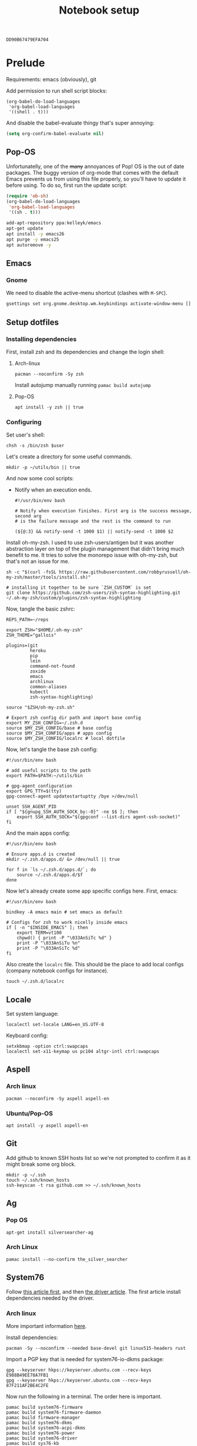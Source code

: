 #+TITLE: Notebook setup
#+PROPERTY: header-args:shell :results output silent
#+PROPERTY: header-args:sh :results output silent
#+PROPERTY: header-args:elisp :results output silent
#+PROPERTY: header-args:emacs-lisp :results output silent

#+NAME: gpg-key-id
: DD90B67479EFA704

* Prelude

  Requirements: emacs (obviously), git

  Add permission to run shell script blocks:

  #+BEGIN_SRC elisp
  (org-babel-do-load-languages
   'org-babel-load-languages
   '((shell . t)))
  #+END_SRC

  And disable the babel-evaluate thingy that's super annoying:

  #+begin_src emacs-lisp
  (setq org-confirm-babel-evaluate nil)
  #+end_src

** Pop-OS

   Unfortunatelly, one of the +many+ annoyances of Pop! OS is the out of date
   packages. The buggy version of org-mode that comes with the default Emacs
   prevents us from using this file properly, so you'll have to update it before
   using. To do so, first run the update script:

   #+BEGIN_SRC emacs-lisp
   (require 'ob-sh)
   (org-babel-do-load-languages
    'org-babel-load-languages
    '((sh . t)))
   #+END_SRC

   #+BEGIN_SRC sh :dir /sudo::
   add-apt-repository ppa:kelleyk/emacs
   apt-get update
   apt install -y emacs26
   apt purge -y emacs25
   apt autoremove -y
   #+END_SRC

** Emacs

*** Gnome

    We need to disable the active-menu shortcut (clashes with ~M-SPC~).

    #+begin_src sh
    gsettings set org.gnome.desktop.wm.keybindings activate-window-menu []
    #+end_src

** Setup dotfiles

*** Installing dependencies

    First, install zsh and its dependencies and change the login shell:

**** Arch-linux

     #+BEGIN_SRC shell :dir /sudo::
     pacman --noconfirm -Sy zsh
     #+END_SRC

     Install autojump manually running ~pamac build autojump~

**** Pop-OS

     #+BEGIN_SRC shell :dir /sudo::
     apt install -y zsh || true
     #+END_SRC

*** Configuring

    Set user's shell:

    #+BEGIN_SRC shell :dir /sudo:: :var user=(user-login-name)
    chsh -s /bin/zsh $user
    #+END_SRC

    Let's create a directory for some useful commands.

    #+BEGIN_SRC shell
    mkdir -p ~/utils/bin || true
    #+END_SRC

    And now some cool scripts:

    - Notify when an execution ends.

      #+BEGIN_SRC shell :tangle ~/utils/bin/exec_notify :tangle-mode (identity #o755)
      #!/usr/bin/env bash

      # Notify when execution finishes. First arg is the success message, second arg
      # is the failure message and the rest is the command to run

      (${@:3} && notify-send -t 1000 $1) || notify-send -t 1000 $2
      #+END_SRC

    Install oh-my-zsh. I used to use zsh-users/antigen but it was another
    abstraction layer on top of the plugin management that didn't bring much
    benefit to me. It tries to solve the monorepo issue with oh-my-zsh, but
    that's not an issue for me.

    #+begin_src shell
    sh -c "$(curl -fsSL https://raw.githubusercontent.com/robbyrussell/oh-my-zsh/master/tools/install.sh)"

    # installing it together to be sure `ZSH_CUSTOM` is set
    git clone https://github.com/zsh-users/zsh-syntax-highlighting.git ~/.oh-my-zsh/custom/plugins/zsh-syntax-highlighting
    #+end_src

    Now, tangle the basic zshrc:

    #+BEGIN_SRC shell :tangle ~/.zshrc
    REPS_PATH=~/reps

    export ZSH="$HOME/.oh-my-zsh"
    ZSH_THEME="gallois"

    plugins=(git
             heroku
             pip
             lein
             command-not-found
             zoxide
             emacs
             archlinux
             common-aliases
             kubectl
             zsh-syntax-highlighting)

    source "$ZSH/oh-my-zsh.sh"

    # Export zsh config dir path and import base config
    export MY_ZSH_CONFIG=~/.zsh.d
    source $MY_ZSH_CONFIG/base # base config
    source $MY_ZSH_CONFIG/apps # apps config
    source $MY_ZSH_CONFIG/localrc # local dotfile
    #+END_SRC

    Now, let's tangle the base zsh config:

    #+BEGIN_SRC shell :tangle ~/.zsh.d/base :mkdirp yes
    #!/usr/bin/env bash

    # add useful scripts to the path
    export PATH=$PATH:~/utils/bin

    # gpg-agent configuration
    export GPG_TTY=$(tty)
    gpg-connect-agent updatestartuptty /bye >/dev/null

    unset SSH_AGENT_PID
    if [ "${gnupg_SSH_AUTH_SOCK_by:-0}" -ne $$ ]; then
        export SSH_AUTH_SOCK="$(gpgconf --list-dirs agent-ssh-socket)"
    fi
    #+END_SRC

    And the main apps config:

    #+BEGIN_SRC shell :tangle ~/.zsh.d/apps
    #!/usr/bin/env bash

    # Ensure apps.d is created
    mkdir ~/.zsh.d/apps.d/ &> /dev/null || true

    for f in `ls ~/.zsh.d/apps.d/`; do
        source ~/.zsh.d/apps.d/$f
    done
    #+END_SRC

    Now let's already create some app specific configs here. First, emacs:

    #+begin_src shell :tangle ~/.zsh.d/apps.d/10-emacs.sh
    #!/usr/bin/env bash

    bindkey -A emacs main # set emacs as default

    # Configs for zsh to work nicelly inside emacs
    if [ -n "$INSIDE_EMACS" ]; then
        export TERM=vt100
        chpwd() { print -P "\033AnSiTc %d" }
        print -P "\033AnSiTu %n"
        print -P "\033AnSiTc %d"
    fi
    #+end_src


    Also create the ~localrc~ file. This should be the place to add local configs
    (company notebook configs for instance).

    #+BEGIN_SRC shell :dir ~/
    touch ~/.zsh.d/localrc
    #+END_SRC

** Locale

   Set system language:

   #+BEGIN_SRC shell :dir /sudo:: :results output silent
   localectl set-locale LANG=en_US.UTF-8
   #+END_SRC

   Keyboard config:

   #+BEGIN_SRC shell :dir /sudo:: :results output silent
   setxkbmap -option ctrl:swapcaps
   localectl set-x11-keymap us pc104 altgr-intl ctrl:swapcaps
   #+END_SRC

** Aspell

*** Arch linux

    #+BEGIN_SRC shell :dir /sudo:: :results output silent
    pacman --noconfirm -Sy aspell aspell-en
    #+END_SRC

*** Ubuntu/Pop-OS

    #+BEGIN_SRC shell :dir /sudo::
    apt install -y aspell aspell-en
    #+END_SRC
** Git

   Add github to known SSH hosts list so we're not prompted to confirm it as it might break some org block.

   #+begin_src shell
   mkdir -p ~/.ssh
   touch ~/.ssh/known_hosts
   ssh-keyscan -t rsa github.com >> ~/.ssh/known_hosts
   #+end_src

** Ag

*** Pop OS

    #+begin_src shell :dir /sudo::
    apt-get install silversearcher-ag
    #+end_src

*** Arch Linux

    #+begin_src shell :dir /sudo::
    pamac install --no-confirm the_silver_searcher
    #+end_src

** System76

   Follow [[https://support.system76.com/articles/system76-software][this article first]], and then [[https://support.system76.com/articles/system76-driver/#arch][the driver article]]. The first article install dependencies needed by the driver.

*** Arch linux

    More important information [[https://wiki.archlinux.org/title/System76_Oryx_Pro][here]].

    Install dependencies:

    #+begin_src shell :dir /sudo::
    pacman -Sy --noconfirm --needed base-devel git linux515-headers rust
    #+end_src

    Import a PGP key that is needed for system76-io-dkms package:

    #+begin_src shell
    gpg --keyserver hkps://keyserver.ubuntu.com --recv-keys E988B49EE78A7FB1
    gpg --keyserver hkps://keyserver.ubuntu.com --recv-keys 87F211AF2BE4C2FE
    #+end_src

    Now run the following in a terminal. The order here is important.

    #+begin_src shell
    pamac build system76-firmware
    pamac build system76-firmware-daemon
    pamac build firmware-manager
    pamac build system76-dkms
    pamac build system76-acpi-dkms
    pamac build system76-power
    pamac build system76-driver
    pamac build sys76-kb
    #+end_src

    Finally, enable all services that need to be enabled:

    #+begin_src shell :dir /sudo::
    systemctl enable --now system76
    systemctl enable --now system76-firmware-daemon
    systemctl enable --now system76-power
    #+end_src

* Desktop Environment

** KDE Plasma

   (Credits to [[https://github.com/shalva97/kde-configuration-files][this repo]] for most of the stuff here)

   First of all, let's backup the original keybinds file:
   #+begin_src shell
   cp $HOME/.config/kglobalshortcutsrc "$HOME/.config/kglobalshortcutsrc.`date -u +'%Y-%m-%dT%H:%M:%S'`"
   #+end_src

   Then remove all existing binds:

   #+begin_src shell
   sed -i -r 's/=.+,.+,/=none,none,/g' $HOME/.config/kglobalshortcutsrc
   #+end_src

   Now let's disable touch screen edges:

   #+begin_src shell
   kwriteconfig5 --file $HOME/.config/kwinrc --group Effect-Cube --key BorderActivate "9"
   kwriteconfig5 --file $HOME/.config/kwinrc --group Effect-Cube --key BorderActivateCylinder "9"
   kwriteconfig5 --file $HOME/.config/kwinrc --group Effect-Cube --key BorderActivateSphere "9"
   kwriteconfig5 --file $HOME/.config/kwinrc --group Effect-Cube --key TouchBorderActivate "9"
   kwriteconfig5 --file $HOME/.config/kwinrc --group Effect-Cube --key TouchBorderActivateCylinder "9"
   kwriteconfig5 --file $HOME/.config/kwinrc --group Effect-Cube --key TouchBorderActivateSphere "9"
   kwriteconfig5 --file $HOME/.config/kwinrc --group Effect-DesktopGrid --key BorderActivate "9"
   kwriteconfig5 --file $HOME/.config/kwinrc --group Effect-DesktopGrid --key TouchBorderActivate "9"
   kwriteconfig5 --file $HOME/.config/kwinrc --group Effect-PresentWindows --key BorderActivate "9"
   kwriteconfig5 --file $HOME/.config/kwinrc --group Effect-PresentWindows --key BorderActivateAll "9"
   kwriteconfig5 --file $HOME/.config/kwinrc --group Effect-PresentWindows --key BorderActivateClass "9"
   kwriteconfig5 --file $HOME/.config/kwinrc --group Effect-PresentWindows --key TouchBorderActivate "9"
   kwriteconfig5 --file $HOME/.config/kwinrc --group Effect-PresentWindows --key TouchBorderActivateAll "9"
   kwriteconfig5 --file $HOME/.config/kwinrc --group Effect-PresentWindows --key TouchBorderActivateClass "9"
   kwriteconfig5 --file $HOME/.config/kwinrc --group TabBox --key BorderActivate "9"
   kwriteconfig5 --file $HOME/.config/kwinrc --group TabBox --key BorderAlternativeActivate "9"
   kwriteconfig5 --file $HOME/.config/kwinrc --group TabBox --key TouchBorderActivate "9"
   kwriteconfig5 --file $HOME/.config/kwinrc --group TabBox --key TouchBorderAlternativeActivate "9"
   kwriteconfig5 --file $HOME/.config/kwinrc --group ElectricBorders --key Bottom "None"
   kwriteconfig5 --file $HOME/.config/kwinrc --group ElectricBorders --key BottomLeft "None"
   kwriteconfig5 --file $HOME/.config/kwinrc --group ElectricBorders --key BottomRight "None"
   kwriteconfig5 --file $HOME/.config/kwinrc --group ElectricBorders --key Left "None"
   kwriteconfig5 --file $HOME/.config/kwinrc --group ElectricBorders --key Right "None"
   kwriteconfig5 --file $HOME/.config/kwinrc --group ElectricBorders --key Top "None"
   kwriteconfig5 --file $HOME/.config/kwinrc --group ElectricBorders --key TopLeft "None"
   kwriteconfig5 --file $HOME/.config/kwinrc --group ElectricBorders --key TopRight "None"
   kwriteconfig5 --file $HOME/.config/kwinrc --group TouchEdges --key Bottom "None"
   kwriteconfig5 --file $HOME/.config/kwinrc --group TouchEdges --key Left "None"
   kwriteconfig5 --file $HOME/.config/kwinrc --group TouchEdges --key Right "None"
   kwriteconfig5 --file $HOME/.config/kwinrc --group TouchEdges --key Top "None"
   #+end_src

   Basic binds:

   #+begin_src shell
   kwriteconfig5 --file $HOME/.config/kglobalshortcutsrc --group kwin --key 'Window Close' 'Meta+q,none,Close Window'
   kwriteconfig5 --file $HOME/.config/kglobalshortcutsrc --group kwin --key 'Window Maximize' 'Meta+m,none,Maximize Window'

   kwriteconfig5 --file $HOME/.config/kglobalshortcutsrc --group kwin --key 'Window Quick Tile Left' 'Meta+Shift+Left,none,Quick Tile Window to the Left'
   kwriteconfig5 --file $HOME/.config/kglobalshortcutsrc --group kwin --key 'Window Quick Tile Right' 'Meta+Shift+Right,none,Quick Tile Window to the Right'
   kwriteconfig5 --file $HOME/.config/kglobalshortcutsrc --group kwin --key 'Window Quick Tile Top' 'Meta+Shift+Top,none,Quick Tile Window to the Top'
   kwriteconfig5 --file $HOME/.config/kglobalshortcutsrc --group kwin --key 'Window Quick Tile Bottom' 'Meta+Shift+Bottom,none,Quick Tile Window to the Bottom'

   kwriteconfig5 --file $HOME/.config/kglobalshortcutsrc --group kwin --key 'Walk Through Windows' 'Meta+Tab,Meta+Tab,Walk Through Windows'
   kwriteconfig5 --file $HOME/.config/kglobalshortcutsrc --group kwin --key 'Walk Through Windows (Reverse)' 'Meta+Shift+Backtab,Meta+Shift+Backtab,Walk Through Windows (Reverse)'
   kwriteconfig5 --file $HOME/.config/kglobalshortcutsrc --group kwin --key 'Walk Through Windows of Current Application' 'Meta+`,none,Walk through Windows of Current Application'
   kwriteconfig5 --file $HOME/.config/kglobalshortcutsrc --group kwin --key 'Walk Through Windows of Current Application (Reverse)' 'Meta+Shift+`,none,Walk through Windows of Current Application (Reverse)'

   kwriteconfig5 --file $HOME/.config/kglobalshortcutsrc --group kwin --key 'Window to Next Screen' 'Meta+Ctrl+Right,Meta+Ctrl+Right,Window to Next Screen'
   kwriteconfig5 --file $HOME/.config/kglobalshortcutsrc --group kwin --key 'Window to Previous Screen' 'Meta+Ctrl+Left,Meta+Ctrl+Left,Window to Previous Screen'

   kwriteconfig5 --file $HOME/.config/kglobalshortcutsrc --group ksmserver --key 'Lock Session' "Meta+l	Meta+Esc	Screensaver,Meta+l	Meta+Esc	Screensaver,Lock Session"
   kwriteconfig5 --file $HOME/.config/kglobalshortcutsrc --group 'org.kde.krunner.desktop' --key '_launch' 'Meta+Space\	Search,Meta+Space\	Search,KRunner'
   #+end_src

   Now logout and back in for the changes to take effect.

** Web browser

   I want to experiment with Vivaldi.

   #+begin_src shell :dir /sudo::
   pamac install --no-confirm vivaldi
   #+end_src

** Enlightenment

   First install enlightenment and Entrance:

   #+begin_src shell :dir /sudo::
   pacman -Sy --noconfirm enlightenment
   pacman -Sy --noconfirm --asdeps meson
   #+end_src

   Now build Entrance running ~pamac build entrance-git~.

   Finally, enable entrance:
   #+begin_src shell :dir /sudo::
   systemctl enable entrance.service --force
   #+end_src

* Security

** Yubikey

*** Installing manager and dependencies

**** Arch Linux

     #+BEGIN_SRC shell :dir /sudo::
     pacman --noconfirm -Sy yubikey-manager libfido2 pcsclite ccid
     #+END_SRC

**** Pop OS

     #+BEGIN_SRC shell :dir /sudo::
     apt-add-repository ppa:yubico/stable
     apt update
     apt install -y yubikey-manager u2f-host libu2f-host-dev scdaemon
     #+END_SRC

*** Configuring

    Start and enable the appropriate service

    #+BEGIN_SRC shell :dir /sudo::
    systemctl enable pcscd.service
    systemctl start pcscd.service
    #+END_SRC

    To create keys, see https://github.com/caioaao/YubiKey-Guide

    We also need to import the keys for use. For that, run =gpg --keyserver hkps://keyserver.ubuntu.com card-edit= and
    then =fetch= and exit.

** GnuPG / SSH

   Tangle the gpg-agent config.

   #+BEGIN_SRC conf :tangle ~/.gnupg/gpg-agent.conf
   enable-ssh-support
   log-file ~/.gnupg/gpg-agent.log
   allow-emacs-pinentry
   allow-loopback-pinentry
   pinentry-program /usr/bin/pinentry-gnome3
   default-cache-ttl 60
   max-cache-ttl 120
   #+END_SRC

   And the GPG config:

   #+BEGIN_SRC conf :tangle ~/.gnupg/gpg.conf
   # https://github.com/drduh/config/blob/master/gpg.conf
   # https://www.gnupg.org/documentation/manuals/gnupg/GPG-Configuration-Options.html
   # https://www.gnupg.org/documentation/manuals/gnupg/GPG-Esoteric-Options.html
   # Use AES256, 192, or 128 as cipher
   personal-cipher-preferences AES256 AES192 AES
   # Use SHA512, 384, or 256 as digest
   personal-digest-preferences SHA512 SHA384 SHA256
   # Use ZLIB, BZIP2, ZIP, or no compression
   personal-compress-preferences ZLIB BZIP2 ZIP Uncompressed
   # Default preferences for new keys
   default-preference-list SHA512 SHA384 SHA256 AES256 AES192 AES ZLIB BZIP2 ZIP Uncompressed
   # SHA512 as digest to sign keys
   cert-digest-algo SHA512
   # SHA512 as digest for symmetric ops
   s2k-digest-algo SHA512
   # AES256 as cipher for symmetric ops
   s2k-cipher-algo AES256
   # UTF-8 support for compatibility
   charset utf-8
   # Show Unix timestamps
   fixed-list-mode
   # No comments in signature
   no-comments
   # No version in signature
   no-emit-version
   # Long hexidecimal key format
   keyid-format 0xlong
   # Display UID validity
   list-options show-uid-validity
   verify-options show-uid-validity
   # Display all keys and their fingerprints
   with-fingerprint
   # Display key origins and updates
   #with-key-origin
   # Cross-certify subkeys are present and valid
   require-cross-certification
   # Disable putting recipient key IDs into messages
   throw-keyids
   # Enable smartcard
   use-agent
   # "SKS is dying" https://code.firstlook.media/the-death-of-sks-pgp-keyservers-and-how-first-look-media-is-handling-it
   keyserver hkps://keys.openpgp.org
   #+END_SRC

   Also install ~gcr~, as ~pinentry-gnome3~ needs it and it doesn't come
   installed together with it, for some reason.

   #+BEGIN_SRC shell :dir /sudo::
   pacman --noconfirm -Sy gcr
   #+END_SRC

   We need to fix the DNS resolution:

   #+BEGIN_SRC shell :dir /sudo::
   ln -sf /etc/resolv.conf /run/systemd/resolve/stub-resolv.conf
   #+END_SRC

   Also, tangle the ssh config.

   #+BEGIN_SRC conf :tangle ~/.ssh/config :mkdirp yes
   GSSAPIAuthentication no
   #+END_SRC

   PS: explanation for disabling GSSApi, besides the slowness it causes in some
   cases, is presented [[https://unix.stackexchange.com/questions/65068/why-ssh-takes-a-long-time-to-connect#comment875799_65276][here]].

   And fix the slowness caused by [[https://wiki.archlinux.org/index.php/Systemd-resolved][systemd-resolved]] by tangling the following
   config file to use Google's DNS:

   #+BEGIN_SRC conf :tangle /sudo::/etc/systemd/resolved.conf.d/dns.conf :mkdirp yes
   [Resolve]
   DNS=8.8.8.8
   #+END_SRC

   Added security with DNS over TLS. *WARNING:* do not use with ubuntu since
   systemd-resolved's is old and doesn't support it.

   #+BEGIN_SRC conf :tangle /sudo::/etc/systemd/resolved.conf.d/tls.conf :mkdirp yes
   [Resolve]
   DNSOverTLS=opportunistic
   #+END_SRC

   And restart the service

   #+BEGIN_SRC shell :dir /sudo::
   systemctl restart systemd-resolved.service
   #+END_SRC

   Also import the public key so we can use it:

   #+BEGIN_SRC shell :var keyid=gpg-key-id
   gpg --keyserver hkps://keyserver.ubuntu.com --recv ${keyid}
   #+END_SRC

** iptables firewall

   After some issues because of exposed ports, using iptables as a firewall
   sounds like a good idea.

   First create the systemd service and the flush script:

   #+begin_src conf :tangle /sudo::/etc/systemd/system/iptables.service
   # credits: https://github.com/gronke/systemd-iptables/commit/cae73534807575f7716ee4f03a1721b9d4075d31
   [Unit]
   Description=Packet Filtering Framework
   DefaultDependencies=no
   After=systemd-sysctl.service
   Before=sysinit.target
   [Service]
   Type=oneshot
   ExecStart=/usr/sbin/iptables-restore /etc/iptables/iptables.rules
   ExecReload=/usr/sbin/iptables-restore /etc/iptables/iptables.rules
   ExecStop=/etc/iptables/iptables-flush.sh
   RemainAfterExit=yes
   [Install]
   WantedBy=multi-user.target
   #+end_src

   #+begin_src shell :tangle /sudo::/etc/iptables/iptables-flush.sh :mkdirp true :tangle-mode (identity #o755) :dir /sudo::
   #!/usr/bin/env bash
   iptables -F
   iptables -X
   iptables -t nat -F
   iptables -t nat -X
   iptables -t mangle -F
   iptables -t mangle -X
   iptables -P INPUT ACCEPT
   iptables -P FORWARD ACCEPT
   iptables -P OUTPUT ACCEPT
   #+end_src

   Then generate the file containing the rules and enable the service:

   #+begin_src shell :dir /sudo::
   # Flush all rules
   /etc/iptables/iptables-flush.sh

   # Default rule to drop incoming traffic
   iptables --policy INPUT DROP
   iptables --policy FORWARD DROP
   iptables --policy OUTPUT ACCEPT

   # Rules to allow outgoing traffic
   iptables --append INPUT -i lo -j ACCEPT
   iptables --append INPUT --match state --state ESTABLISHED,RELATED --jump ACCEPT
   iptables --append INPUT --jump REJECT

   iptables --append FORWARD --match state --state ESTABLISHED,RELATED -j ACCEPT
   iptables --append FORWARD -o enp+ -j ACCEPT
   iptables --append FORWARD -o wlp+ -j ACCEPT
   iptables --append FORWARD --jump REJECT

   # Rules to allow outgoing traffic from docker containers
   iptables -N DOCKER-USER
   iptables --append DOCKER-USER -i enp+ --match state --state ESTABLISHED,RELATED -j ACCEPT
   iptables --append DOCKER-USER -i wlp+ --match state --state ESTABLISHED,RELATED -j ACCEPT
   iptables --append DOCKER-USER -i enp+ -j DROP
   iptables --append DOCKER-USER -i wlp+ -j DROP

   mkdir -p /etc/iptables || true
   iptables-save > /etc/iptables/iptables.rules

   systemctl enable iptables.service
   systemctl start iptables.service
   #+end_src

* Development
** tmux

*** Installing

**** Arch-linux

     #+begin_src shell :dir /sudo::
     pamac install --no-confirm tmux
     #+end_src

**** Pop-OS

     #+begin_src shell :dir /sudo::
     apt install -y tmux
     #+end_src

*** Configuring

    #+begin_src conf :tangle ~/.tmux.conf
    unbind-key C-b
    set -g prefix 'C-q'
    bind-key 'C-q' send-prefix
    set-window-option -g mode-keys vi
    bind-key -T copy-mode-vi v send -X begin-selection
    bind-key -T copy-mode-vi V send -X select-line
    bind-key -T copy-mode-vi y send -X copy-pipe-and-cancel 'xclip -in -selection clipboard'
    #+end_src

** direnv

*** Install

**** Arch-Linux

     #+begin_src sh :dir /sudo::
     pamac install --no-confirm direnv
     #+end_src

**** Pop-OS

     #+begin_src sh :dir /sudo::
     apt install -y direnv
     #+end_src

*** Configure

    #+begin_src sh :tangle ~/.zsh.d/apps.d/10-direnv.sh :mkdirp yes
    #!/usr/bin/env bash

    eval "$(direnv hook zsh)"
    #+end_src

** asdf

   First clone the repo:

   #+begin_src sh
   git clone https://github.com/asdf-vm/asdf.git ~/.asdf --branch v0.7.8
   #+end_src

   Now add the completions and the executable to dot files:

   #+begin_src shell :tangle ~/.zsh.d/apps.d/10-asdf.sh :mkdirp true
   #!/usr/bin/env bash
   . $HOME/.asdf/asdf.sh
   . $HOME/.asdf/completions/asdf.bash
   #+end_src

** Git

   Basic configs

   #+BEGIN_SRC conf :tangle ~/.gitconfig
   [user]
   name="Caio Oliveira"
   email=caioaao@gmail.com
   signingKey=DD90B67479EFA704

   [core]
   editor=emacs

   [commit]
   gpgsign=true
   #+END_SRC

** Git-LFS

*** Pop OS

    #+begin_src shell :dir /sudo::/tmp
    curl -s https://packagecloud.io/install/repositories/github/git-lfs/script.deb.sh | bash
    apt install -y git-lfs
    #+end_src

*** Arch Linux

    #+begin_src shell :dir /sudo::
    pamac install --no-confirm git-lfs
    #+end_src

** NodeJS

   #+NAME: node-nvm-version
   : v0.38.0

   #+NAME: default-nodejs-version
   : 17.3.0

   Installing NVM

   #+begin_src shell :var version=node-nvm-version
   git clone git@github.com:nvm-sh/nvm.git ${HOME}/.nvm
   cd ${HOME}/.nvm
   git checkout ${version}
   chmod +x nvm.sh
   #+end_src

   Now tangle this to add it to zsh:

   #+begin_src shell :tangle ~/.zsh.d/apps.d/10-nvm.sh :mkdirp true
   export NVM_DIR="$HOME/.nvm"
   [ -s "$NVM_DIR/nvm.sh" ] && \. "$NVM_DIR/nvm.sh"  --no-use
   #+end_src

   We can now install nodejs

   #+begin_src shell :var node_version=default-nodejs-version
   \. "$HOME/.nvm/nvm.sh"  --no-use
   nvm install ${node_version}
   #+end_src

** Yarn

*** Install

**** Arch linux

     #+begin_src shell :dir /sudo::
     pamac install --no-confirm yarn
     #+end_src

**** Pop OS

     #+begin_src shell :dir /sudo::
     curl -sS https://dl.yarnpkg.com/debian/pubkey.gpg | apt-key add -
     echo "deb https://dl.yarnpkg.com/debian/ stable main" | tee /etc/apt/sources.list.d/yarn.list
     apt update && apt install -y yarn
     #+end_src

*** Configure

    #+begin_src shell :tangle  ~/.zsh.d/apps.d/10-yarn.sh
    export PATH="$PATH:`yarn global bin`"
    #+end_src

** Kubernetes

*** kubectl

    #+NAME: default_kubectl_version
    : 1.15.11

    Add the plugin to asdf and install the default version:

    #+begin_src shell :var kubectl_version=default_kubectl_version
    asdf plugin-add kubectl
    asdf install kubectl ${kubectl_version}
    #+end_src

    Now setup kubectl global version:

    #+begin_src shell :var kubectl_version=default_kubectl_version
    asdf global kubectl ${kubectl_version}
    #+end_src

** golang

*** Install

**** Pop OS

     Ubuntu has an old version only:

     #+NAME: go_version
     : 1.16.12

     #+begin_src shell :dir /tmp :var GO_VERSION=go_version
     curl -sL https://dl.google.com/go/go${GO_VERSION}.linux-amd64.tar.gz | tar xvz
     #+end_src

     #+begin_src shell :dir /sudo::
     mv /tmp/go /opt/go-${GO_VERSION}
     rm -rf /opt/go || true
     ln -sf /opt/go-${GO_VERSION} /opt/go
     #+end_src

**** Arch Linux

     #+begin_src shell :dir /sudo::
     pamac install --no-confirm go
     #+end_src

*** Configure

    And add go executables to our path:

    #+begin_src shell :tangle ~/.zsh.d/apps.d/10-golang.sh
    #!/usr/bin/env bash

    export GOPATH=~/go
    export PATH="$PATH:$PATH/bin"
    export PATH="$PATH:$GOPATH/bin"
    #+end_src

    Now the goodies:

    #+begin_src shell
    source ~/.zsh.d/apps.d/10-golang.sh
    go get golang.org/x/tools/cmd/godoc
    go get golang.org/x/tools/cmd/goimports
    go get github.com/rogpeppe/godef
    go get golang.org/x/tools/gopls
    #+end_src

** protobuf

*** Pop OS

    Download, extract and configure:

    #+begin_src shell :dir /tmp
    #curl -sL https://github.com/protocolbuffers/protobuf/releases/download/v3.11.2/protobuf-cpp-3.11.2.tar.gz | tar zx
    cd protobuf-3.11.2
    ./configure
    make
    make check -j 13
    #+end_src

    Install and refresh shared library cache

    #+begin_src shell :dir /sudo::/tmp/protobuf-3.11.2
    make install
    ldconfig
    #+end_src

*** Arch Linux

    #+begin_src shell :dir /sudo::
    pamac install --no-confirm protobuf
    #+end_src

** Alacritty

*** Install

**** Pop OS

     #+begin_src shell :dir /sudo::
     apt install -y alacritty
     #+end_src

**** Arch Linux

     #+begin_src shell :dir /sudo::
     pamac install --no-confirm alacritty
     #+end_src

*** Configure

    #+begin_src yaml :tangle ~/.config/alacritty/alacritty.yml :mkdirp yes
    font:
      # The normal (roman) font face to use.
      normal:
        family: Iosevka Fixed SS12
        style: Regular

      # The bold font face
      bold:
        family: Iosevka Fixed SS12
        style: Bold

      # The italic font face
      italic:
        family: Iosevka Fixed SS12
        style: Italic

      # Point size of the font
      size: 12.0

    colors:
      primary:
        background: '#333333'

    window:
      decorations: none
      padding:
        x: 5
        y: 10
    #+end_src

** gcloud

   #+NAME: gcloud_sdk_version
   : 368.0.0

   First we need python 3.9 since as of the time of this writing gcloud [[https://issuetracker.google.com/issues/205238176][does not support python 3.10]]

   #+begin_src shell
   asdf plugin-add python
   asdf install python 3.9.9
   #+end_src

   #+begin_src shell :dir /tmp :var version=gcloud_sdk_version
   curl -fsSL https://dl.google.com/dl/cloudsdk/channels/rapid/downloads/google-cloud-sdk-${version}-linux-x86_64.tar.gz | tar -xz
   #+end_src

   #+begin_src shell :dir /sudo:: :var version=gcloud_sdk_version
   mv /tmp/google-cloud-sdk /opt/google-cloud-sdk-${version}
   rm -rf /opt/google-cloud-sdk || true
   ln -sf /opt/google-cloud-sdk-${version} /opt/google-cloud-sdk
   #+end_src

   #+begin_src shell :tangle ~/.zsh.d/apps.d/10-gcloud.sh
   export CLOUDSDK_PYTHON="${HOME}/.asdf/installs/python/3.9.9/bin/python"
   if [ -f '/opt/google-cloud-sdk/path.zsh.inc' ]; then . '/opt/google-cloud-sdk/path.zsh.inc'; fi
   if [ -f '/opt/google-cloud-sdk/completion.zsh.inc' ]; then . '/opt/google-cloud-sdk/completion.zsh.inc'; fi
   #+end_src

   #+begin_src shell
   export CLOUDSDK_PYTHON="${HOME}/.asdf/installs/python/3.9.9/bin/python"
   . '/opt/google-cloud-sdk/path.zsh.inc'
   gcloud config set disable_usage_reporting true
   #+end_src

** pulumi

   First tangle this so the install script doesn't try to add to our main ~zshrc~ file.

   #+begin_src shell :tangle ~/.zsh.d/apps.d/10-pulumi.sh :mkdirp true
   export PATH=$PATH:$HOME/.pulumi/bin
   #+end_src

   #+begin_src shell
   export PATH=$PATH:$HOME/.pulumi/bin
   curl -fsSL https://get.pulumi.com | sh
   #+end_src

** ngrok

   #+begin_src sh :dir /tmp
   wget https://bin.equinox.io/c/4VmDzA7iaHb/ngrok-stable-linux-amd64.zip
   #+end_src

   #+begin_src shell :dir /sudo::
   mkdir -p /opt/ngrok
   cd /opt/ngrok
   unzip /tmp/ngrok-stable-linux-amd64.zip
   chmod -R 0755 /opt/ngrok
   chmod +x /opt/ngrok
   ln -sf /opt/ngrok/ngrok /usr/local/bin/ngrok
   #+end_src

* Cosmetics
** Make fonts great again

   #+NAME: iosevka_font_version
   : 3.4.6

   Download iosevka:

   #+begin_src shell :var iosevka_font_version=iosevka_font_version
   mkdir -p ~/.fonts
   cd ~/.fonts
   curl -fsSL https://github.com/be5invis/Iosevka/releases/download/v${iosevka_font_version}/pkg-iosevka-ss12-${iosevka_font_version}.zip | busybox unzip -
   #+end_src

   Update cache:

   #+BEGIN_SRC shell :results output silent
   fc-cache -fv
   #+END_SRC

   Now tangle the fonts configuration.

   #+BEGIN_SRC xml :tangle ~/.config/fontconfig/fonts.conf :mkdirp yes
   <?xml version='1.0'?>
   <!DOCTYPE fontconfig SYSTEM 'fonts.dtd'>
   <fontconfig>
     <match target="pattern">
       <test qual="any" name="family"><string>SFMono</string></test>
       <edit name="family" mode="assign" binding="same">
         <string>Monaco</string>
       </edit>
     </match>
     <match target="pattern">
       <test qual="any" name="family"><string>Consolas</string></test>
       <edit name="family" mode="assign" binding="same">
         <string>Iosevka Fixed SS12</string>
       </edit>
     </match>
     <match target="pattern">
       <test qual="any" name="family"><string>monospace</string></test>
       <edit name="family" mode="assign" binding="same">
         <string>Iosevka Fixed SS12</string>
       </edit>
     </match>
   </fontconfig>
   #+END_SRC

*** Arch Linux

    Install packages ~ttf-hanazono~, a japanese font needed for /shrugging/.

    #+BEGIN_SRC shell :dir /sudo:: :results output silent
    pacman --noconfirm -Sy ttf-hanazono
    #+END_SRC


    Run this

    #+BEGIN_SRC shell :dir /sudo:: :results output silent
    pacman -Sy --noconfirm freetype2 || true

    echo 'export FREETYPE_PROPERTIES="truetype:interpreter-version=38"' >> /etc/profile.d/freetype2.sh

    ln -s /etc/fonts/conf.avail/10-hinting-slight.conf /etc/fonts/conf.d/10-sub-pixel-rgb.conf         || true
    ln -s /etc/fonts/conf.avail/10-sub-pixel-rgb.conf /etc/fonts/conf.d/10-sub-pixel-rgb.conf          || true
    ln -s /etc/fonts/conf.avail/11-lcdfilter-default.conf /etc/fonts/conf.d/11-lcdfilter-default.conf  || true
    #+END_SRC

** Gnome top bar

   Yeah, gnome is pretty bad at that apparently. I just install an extension for transparency:

   #+begin_src sh :dir ~/reps
   # git clone git@github.com:ewlsh/dynamic-panel-transparency.git
   cd dynamic-panel-transparency && git checkout cd0e7ebbd0d8df3d871134a3a4b7cba16944c5e2

   mkdir -p ~/.local/share/gnome-shell/extensions

   EXTENSION_DIR=~/.local/share/gnome-shell/extensions/dynamic-panel-transparency@rockon999.github.io

   ln -sf `pwd`/dynamic-panel-transparency@rockon999.github.io ${EXTENSION_DIR}

   SCHEMADIR=${EXTENSION_DIR}/schemas

   gnome-extensions enable dynamic-panel-transparency@rockon999.github.io
   gsettings --schemadir ${SCHEMADIR} set org.gnome.shell.extensions.dynamic-panel-transparency enable-text-color false
   gsettings --schemadir ${SCHEMADIR} set org.gnome.shell.extensions.dynamic-panel-transparency remove-panel-styling true
   gsettings --schemadir ${SCHEMADIR} set org.gnome.shell.extensions.dynamic-panel-transparency maximized-opacity 0
   gsettings --schemadir ${SCHEMADIR} set org.gnome.shell.extensions.dynamic-panel-transparency enable-opacity true
   gsettings --schemadir ${SCHEMADIR} set org.gnome.shell.extensions.dynamic-panel-transparency transition-with-overview true
   gsettings --schemadir ${SCHEMADIR} set org.gnome.shell.extensions.dynamic-panel-transparency text-shadow-position '(1, 1, 3)'
   gsettings --schemadir ${SCHEMADIR} set org.gnome.shell.extensions.dynamic-panel-transparency text-shadow-color '(0, 0, 0, 1.0)'
   gsettings --schemadir ${SCHEMADIR} set org.gnome.shell.extensions.dynamic-panel-transparency force-theme-update false
   gsettings --schemadir ${SCHEMADIR} set org.gnome.shell.extensions.dynamic-panel-transparency icon-shadow false
   gsettings --schemadir ${SCHEMADIR} set org.gnome.shell.extensions.dynamic-panel-transparency transition-type 1
   gsettings --schemadir ${SCHEMADIR} set org.gnome.shell.extensions.dynamic-panel-transparency transition-windows-touch true
   gsettings --schemadir ${SCHEMADIR} set org.gnome.shell.extensions.dynamic-panel-transparency enable-overview-text-color false
   gsettings --schemadir ${SCHEMADIR} set org.gnome.shell.extensions.dynamic-panel-transparency transition-speed 0
   gsettings --schemadir ${SCHEMADIR} set org.gnome.shell.extensions.dynamic-panel-transparency enable-background-color false
   gsettings --schemadir ${SCHEMADIR} set org.gnome.shell.extensions.dynamic-panel-transparency hide-corners true
   gsettings --schemadir ${SCHEMADIR} set org.gnome.shell.extensions.dynamic-panel-transparency unmaximized-opacity 0
   gsettings --schemadir ${SCHEMADIR} set org.gnome.shell.extensions.dynamic-panel-transparency force-animation false
   gsettings --schemadir ${SCHEMADIR} set org.gnome.shell.extensions.dynamic-panel-transparency text-shadow true
   gsettings --schemadir ${SCHEMADIR} set org.gnome.shell.extensions.dynamic-panel-transparency enable-maximized-text-color false
   #+end_src

   And another for hiding it. Install:

   #+begin_src sh :dir /sudo::
   apt update -y
   apt install -y gnome-shell-extension-autohidetopbar
   #+end_src

   And enable/configure it:

   #+begin_src sh
   gnome-extensions enable hidetopbar@mathieu.bidon.ca

   gsettings --schemadir /usr/share/gnome-shell/extensions/hidetopbar@mathieu.bidon.ca/schemas set org.gnome.shell.extensions.hidetopbar hot-corner false
   gsettings --schemadir /usr/share/gnome-shell/extensions/hidetopbar@mathieu.bidon.ca/schemas set org.gnome.shell.extensions.hidetopbar pressure-timeout 1000
   gsettings --schemadir /usr/share/gnome-shell/extensions/hidetopbar@mathieu.bidon.ca/schemas set org.gnome.shell.extensions.hidetopbar animation-time-autohide 0.2
   gsettings --schemadir /usr/share/gnome-shell/extensions/hidetopbar@mathieu.bidon.ca/schemas set org.gnome.shell.extensions.hidetopbar enable-intellihide false
   gsettings --schemadir /usr/share/gnome-shell/extensions/hidetopbar@mathieu.bidon.ca/schemas set org.gnome.shell.extensions.hidetopbar enable-active-window false
   gsettings --schemadir /usr/share/gnome-shell/extensions/hidetopbar@mathieu.bidon.ca/schemas set org.gnome.shell.extensions.hidetopbar mouse-sensitive true
   gsettings --schemadir /usr/share/gnome-shell/extensions/hidetopbar@mathieu.bidon.ca/schemas set org.gnome.shell.extensions.hidetopbar shortcut-delay 1.0
   gsettings --schemadir /usr/share/gnome-shell/extensions/hidetopbar@mathieu.bidon.ca/schemas set org.gnome.shell.extensions.hidetopbar pressure-threshold 100
   gsettings --schemadir /usr/share/gnome-shell/extensions/hidetopbar@mathieu.bidon.ca/schemas set org.gnome.shell.extensions.hidetopbar animation-time-overview 0.4
   gsettings --schemadir /usr/share/gnome-shell/extensions/hidetopbar@mathieu.bidon.ca/schemas set org.gnome.shell.extensions.hidetopbar mouse-triggers-overview false
   gsettings --schemadir /usr/share/gnome-shell/extensions/hidetopbar@mathieu.bidon.ca/schemas set org.gnome.shell.extensions.hidetopbar mouse-sensitive-fullscreen-window true
   #+end_src

   And restart gnome to have everything updated:

   #+begin_src sh :dir /sudo::
   killall -3 gnome-shell
   #+end_src

** Wallpaper

   Let's download one from unsplash:

   #+begin_src sh :dir ~/Pictures
   mkdir -p wallpapers && cd wallpapers
   curl -o mountain1.jpg -fsSL https://unsplash.com/photos/1527pjeb6jg/download?force=true&w=2400
   #+end_src

*** XFCE

    #+begin_src shell
    xfconf-query --channel xfce4-desktop --property /backdrop/screen0/monitorHDMI-1-1/workspace0/last-image --set "$HOME/Pictures/wallpapers/mountain1.jpg"
    xfconf-query --channel xfce4-desktop --property /backdrop/screen0/monitoreDP-1/workspace0/last-image --set "$HOME/Pictures/wallpapers/mountain1.jpg"
    #+end_src

*** Gnome

    #+begin_src shell
    gsettings set org.gnome.desktop.background picture-uri "file://$HOME/Pictures/wallpapers/mountain1.jpg"
    #+end_src

* Other

** Autojump

*** Install

**** Arch Linux

     #+begin_src shell :dir /sudo::
     pamac install --no-confirm zoxide
     #+end_src

**** Pop OS

     #+begin_src shell :dir /sudo::
     apt install -y zoxide
     #+end_src

*** Configure

    #+begin_src shell :tangle ~/.zsh.d/apps.d/10-zoxide.sh
    eval "$(zoxide init zsh)"
    #+end_src

** Command for gif recording

*** Install dependencies

**** Pop OS

     #+BEGIN_SRC shell :dir /sudo::
       apt install -y ffmpeg imagemagick autoconf libx11-dev
     #+END_SRC

**** Arch Linux

     #+BEGIN_SRC shell :dir /sudo:: :results output silent
       pacman -S --noconfirm ffmpeg xorg-xdpyinfo xorg-xprop xorg-xwininfo imagemagick
     #+END_SRC

*** Finish installation

    And then install FFcast:

    #+BEGIN_SRC shell :dir ~/reps :results output silent
      [ -d 'FFcast' ] || git clone --recursive https://github.com/lolilolicon/FFcast.git
    #+END_SRC

    #+BEGIN_SRC shell :dir ~/reps/FFcast :results output silent
      ./bootstrap
      ./configure --enable-xrectsel --prefix /usr --libexecdir /usr/lib --sysconfdir /etc
      make
    #+END_SRC

    #+BEGIN_SRC shell :dir /sudo::/home/caio/reps/FFcast :results output silent
      make install
    #+END_SRC

    #+BEGIN_SRC shell :tangle /sudo::/usr/bin/gifrecord :tangle-mode (identity #o755)
      #!/bin/bash
      TMP_AVI=$(mktemp /tmp/outXXXXXXXXXX.avi)
      ffcast -s % ffmpeg -y -f x11grab -show_region 1 -framerate 15 \
             -video_size %s -i %D+%c -codec:v huffyuv               \
             -vf crop="iw-mod(iw\\,2):ih-mod(ih\\,2)" $TMP_AVI      \
          && convert -set delay 10 -layers Optimize $TMP_AVI out.gif
    #+END_SRC

* Playbooks

** Fix emacs signature issues

   Every once in a while this breaks and emacs fails to verify elpa signatures. Run this to update them:

   #+BEGIN_SRC elisp
     (setq package-check-signature nil)
     (package-install 'gnu-elpa-keyring-update)
     (gnu-elpa-keyring-update)
     (setq package-check-signature 'allow-unsigned)
   #+END_SRC

   And to verify it solved the issue, run:

   #+BEGIN_SRC elisp
     (package-refresh-contents)
   #+END_SRC

   If it runs without errors, then everything is back to normal.

